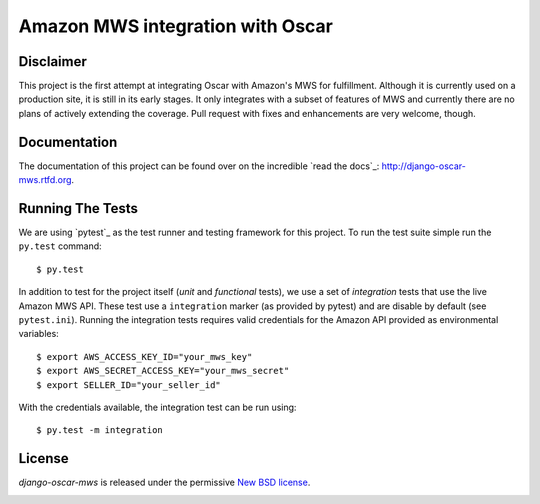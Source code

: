 =======================================
Amazon MWS integration with Oscar
=======================================

.. image:: https://travis-ci.org/tangentlabs/django-oscar-mws.png?branch=master
    :target: https://travis-ci.org/tangentlabs/django-oscar-mws?branch=master

.. image:: https://coveralls.io/repos/tangentlabs/django-oscar-mws/badge.png?branch=master
    :target: https://coveralls.io/r/tangentlabs/django-oscar-mws?branch=master


Disclaimer
----------

This project is the first attempt at integrating Oscar with Amazon's MWS for 
fulfillment. Although it is currently used on a production site, it is still in
its early stages. It only integrates with a subset of features of MWS and
currently there are no plans of actively extending the coverage. Pull request
with fixes and enhancements are very welcome, though.


Documentation
-------------

The documentation of this project can be found over on the incredible
`read the docs`_: http://django-oscar-mws.rtfd.org.


Running The Tests
-----------------

We are using `pytest`_ as the test runner and testing framework for this
project. To run the test suite simple run the ``py.test`` command::

    $ py.test

In addition to test for the project itself (*unit* and *functional* tests), we
use a set of *integration* tests that use the live Amazon MWS API. These test
use a ``integration`` marker (as provided by pytest) and are disable by
default (see ``pytest.ini``). Running the integration tests requires
valid credentials for the Amazon API provided as environmental variables::

    $ export AWS_ACCESS_KEY_ID="your_mws_key"
    $ export AWS_SECRET_ACCESS_KEY="your_mws_secret"
    $ export SELLER_ID="your_seller_id"

With the credentials available, the integration test can be run using::

    $ py.test -m integration


License
-------

*django-oscar-mws* is released under the permissive `New BSD license`_.


.. _`New BSD license`: https://github.com/tangentlabs/django-oscar-mws/blob/master/LICENSE
.. _`py.test`: http://pytest.org


.. image:: https://d2weczhvl823v0.cloudfront.net/tangentlabs/django-oscar-mws/trend.png

